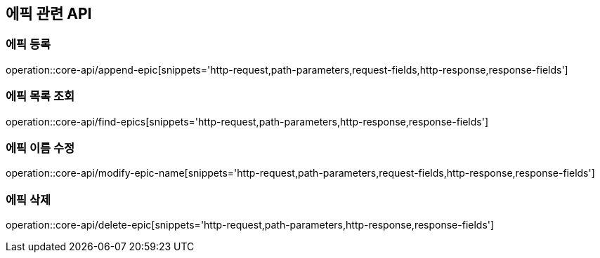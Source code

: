== 에픽 관련 API

=== 에픽 등록

operation::core-api/append-epic[snippets='http-request,path-parameters,request-fields,http-response,response-fields']

=== 에픽 목록 조회

operation::core-api/find-epics[snippets='http-request,path-parameters,http-response,response-fields']

=== 에픽 이름 수정

operation::core-api/modify-epic-name[snippets='http-request,path-parameters,request-fields,http-response,response-fields']

=== 에픽 삭제

operation::core-api/delete-epic[snippets='http-request,path-parameters,http-response,response-fields']